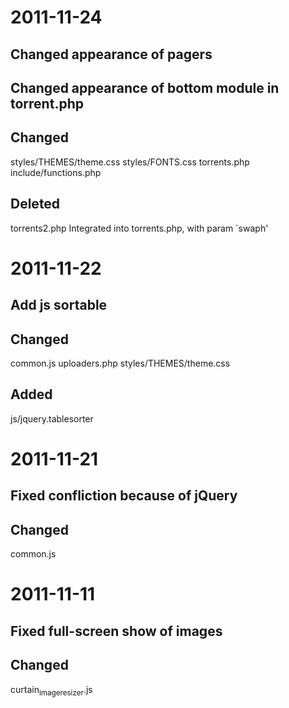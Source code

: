 * 2011-11-24
** Changed appearance of pagers
** Changed appearance of bottom module in torrent.php
** Changed
   styles/THEMES/theme.css
   styles/FONTS.css
   torrents.php
   include/functions.php

** Deleted
   torrents2.php Integrated into torrents.php, with param `swaph'

* 2011-11-22
** Add js sortable
** Changed
   common.js
   uploaders.php
   styles/THEMES/theme.css
** Added
   js/jquery.tablesorter

* 2011-11-21
** Fixed confliction because of jQuery
** Changed
   common.js

* 2011-11-11
** Fixed full-screen show of images
** Changed
   curtain_imageresizer.js
   
